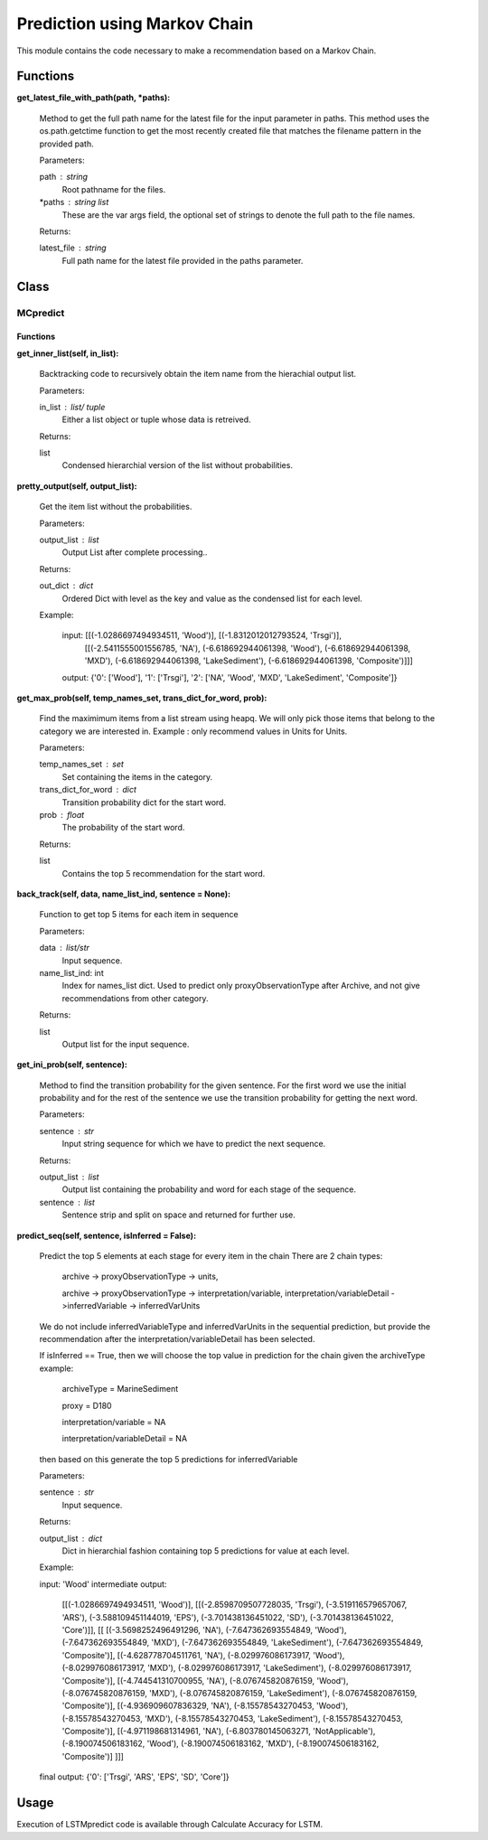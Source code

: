 Prediction using Markov Chain 
=============================

This module contains the code necessary to make a recommendation based on a Markov Chain.

Functions
---------

**get_latest_file_with_path(path, \*paths):**
    
    Method to get the full path name for the latest file for the input parameter in paths.
    This method uses the os.path.getctime function to get the most recently created file that matches the filename pattern in the provided path. 

    Parameters:

    path : string
        Root pathname for the files.

    \*paths : string list
        These are the var args field, the optional set of strings to denote the full path to the file names.

    Returns:

    latest_file : string
        Full path name for the latest file provided in the paths parameter.

Class
-----
MCpredict
^^^^^^^^^

Functions
"""""""""

**get_inner_list(self, in_list):**
    
    Backtracking code to recursively obtain the item name from the hierachial output list.

    Parameters:

    in_list : list/ tuple
        Either a list object or tuple whose data is retreived.
        
    Returns:

    list
        Condensed hierarchial version of the list without probabilities.

**pretty_output(self, output_list):**
    
    Get the item list without the probabilities.

    Parameters:

    output_list : list
        Output List after complete processing..

    Returns:

    out_dict : dict
        Ordered Dict with level as the key and value as the condensed list for each level.
        
    Example:

        input: [[(-1.0286697494934511, 'Wood')], [(-1.8312012012793524, 'Trsgi')], 
                [[(-2.5411555001556785, 'NA'), (-6.618692944061398, 'Wood'), (-6.618692944061398, 'MXD'), (-6.618692944061398, 'LakeSediment'), (-6.618692944061398, 'Composite')]]]

        output: {'0': ['Wood'], '1': ['Trsgi'], '2': ['NA', 'Wood', 'MXD', 'LakeSediment', 'Composite']}


**get_max_prob(self, temp_names_set, trans_dict_for_word, prob):**

    Find the maximimum items from a list stream using heapq.
    We will only pick those items that belong to the category we are interested in.
    Example : only recommend values in Units for Units.

    Parameters:

    temp_names_set : set
        Set containing the items in the category.

    trans_dict_for_word : dict
        Transition probability dict for the start word.

    prob : float
        The probability of the start word.

    Returns:

    list
        Contains the top 5 recommendation for the start word.

**back_track(self, data, name_list_ind, sentence = None):**

    Function to get top 5 items for each item in sequence

    Parameters:

    data : list/str
        Input sequence.

    name_list_ind: int
        Index for names_list dict. 
        Used to predict only proxyObservationType after Archive, 
        and not give recommendations from other category.

    Returns:

    list
        Output list for the input sequence.

**get_ini_prob(self, sentence):**

    Method to find the transition probability for the given sentence.
    For the first word we use the initial probability and for the rest of the sentence we use the transition probability for getting the next word.

    Parameters:

    sentence : str
        Input string sequence for which we have to predict the next sequence.

    Returns:

    output_list : list
        Output list containing the probability and word for each stage of the sequence.

    sentence : list
        Sentence strip and split on space and returned for further use.

**predict_seq(self, sentence, isInferred = False):**

    Predict the top 5 elements at each stage for every item in the chain
    There are 2 chain types:

        archive -> proxyObservationType -> units, 

        archive -> proxyObservationType -> interpretation/variable, interpretation/variableDetail
        ->inferredVariable -> inferredVarUnits
    
    We do not include inferredVariableType and inferredVarUnits in the sequential prediction, 
    but provide the recommendation after the interpretation/variableDetail has been selected.
    
    If isInferred == True, then we will choose the top value in prediction for the chain given the archiveType
    example:

        archiveType = MarineSediment

        proxy = D180

        interpretation/variable = NA

        interpretation/variableDetail = NA

    then based on this generate the top 5 predictions for inferredVariable
    
    
    Parameters:

    sentence : str
        Input sequence.

    Returns:

    output_list : dict
        Dict in hierarchial fashion containing top 5 predictions for value at each level.
    
    Example:

    input: 'Wood'
    intermediate output: 
                
                [[(-1.0286697494934511, 'Wood')],
                [[(-2.8598709507728035, 'Trsgi'), (-3.519116579657067, 'ARS'), (-3.588109451144019, 'EPS'), (-3.701438136451022, 'SD'), (-3.701438136451022, 'Core')]], 
                [[
                [(-3.5698252496491296, 'NA'), (-7.647362693554849, 'Wood'), (-7.647362693554849, 'MXD'), (-7.647362693554849, 'LakeSediment'), (-7.647362693554849, 'Composite')], 
                [(-4.628778704511761, 'NA'), (-8.029976086173917, 'Wood'), (-8.029976086173917, 'MXD'), (-8.029976086173917, 'LakeSediment'), (-8.029976086173917, 'Composite')], 
                [(-4.744541310700955, 'NA'), (-8.076745820876159, 'Wood'), (-8.076745820876159, 'MXD'), (-8.076745820876159, 'LakeSediment'), (-8.076745820876159, 'Composite')], 
                [(-4.936909607836329, 'NA'), (-8.15578543270453, 'Wood'), (-8.15578543270453, 'MXD'), (-8.15578543270453, 'LakeSediment'), (-8.15578543270453, 'Composite')], 
                [(-4.971198681314961, 'NA'), (-6.803780145063271, 'NotApplicable'), (-8.190074506183162, 'Wood'), (-8.190074506183162, 'MXD'), (-8.190074506183162, 'Composite')]
                ]]]

    final output: {'0': ['Trsgi', 'ARS', 'EPS', 'SD', 'Core']}
    
Usage
-----

Execution of LSTMpredict code is available through Calculate Accuracy for LSTM.